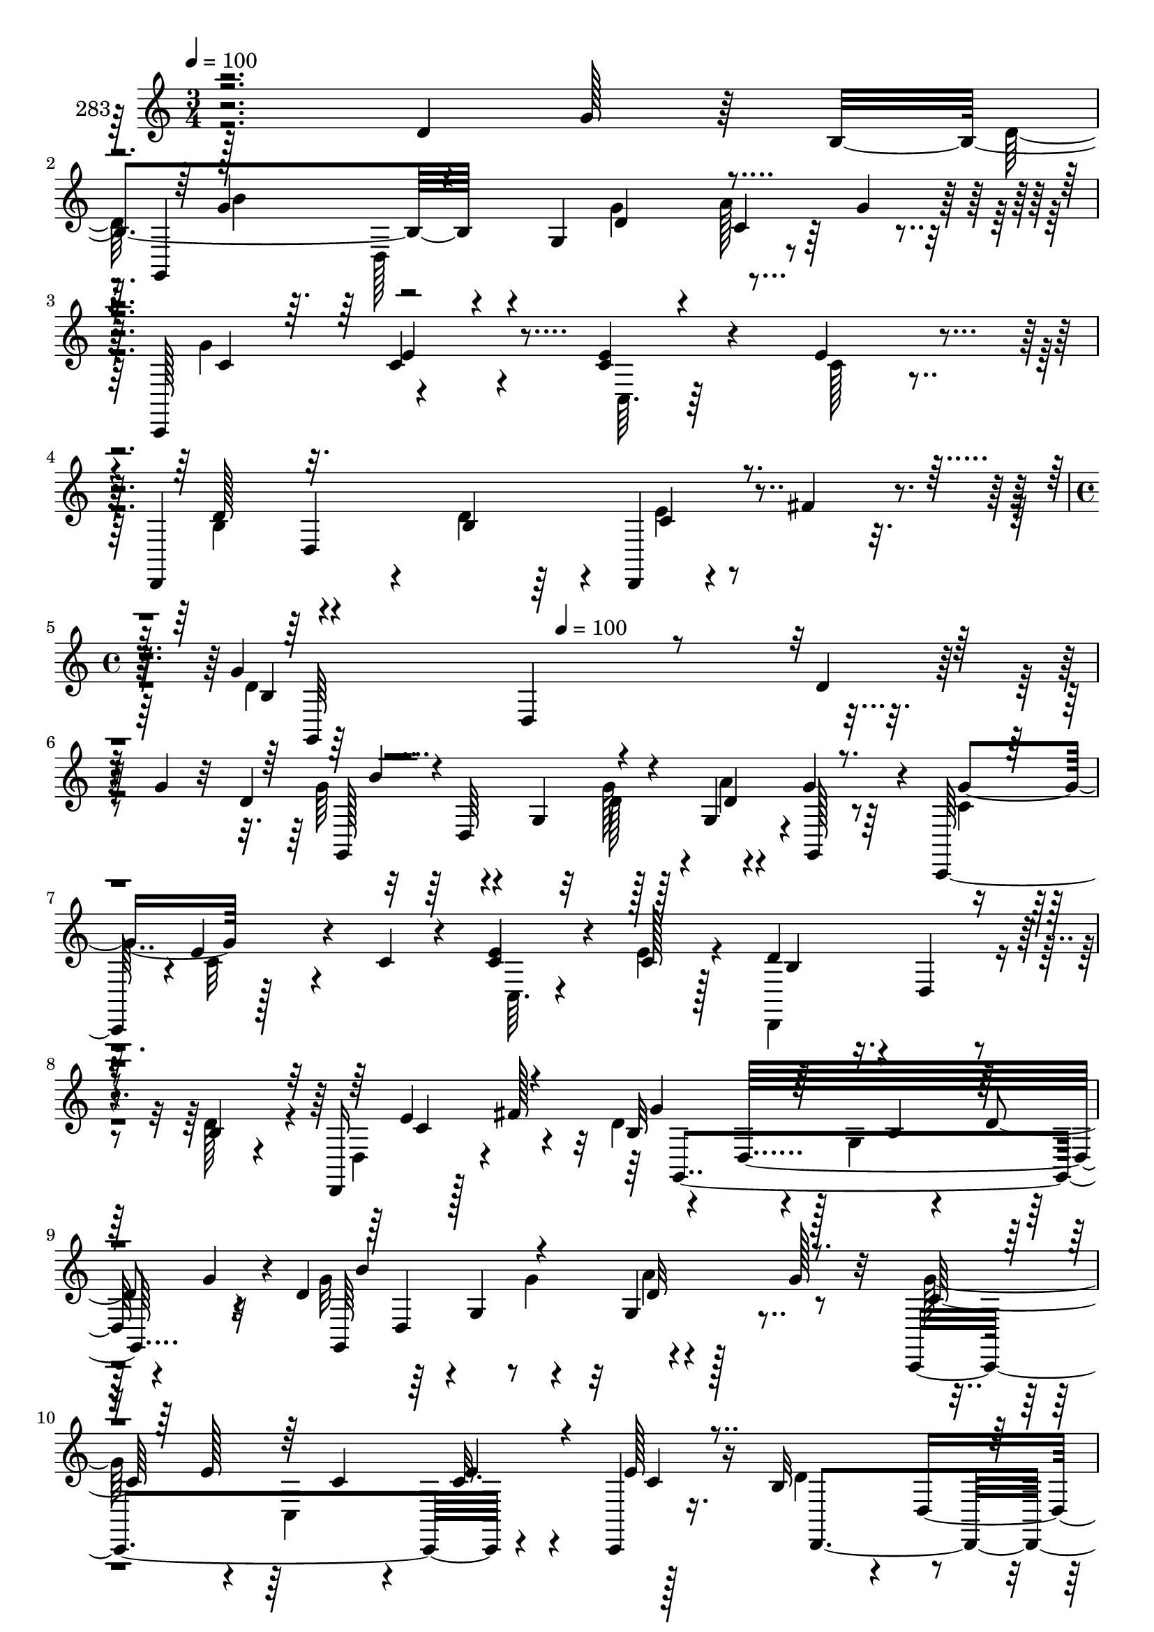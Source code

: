 % Lily was here -- automatically converted by c:/Program Files (x86)/LilyPond/usr/bin/midi2ly.py from mid/283.mid
\version "2.14.0"

\layout {
  \context {
    \Voice
    \remove "Note_heads_engraver"
    \consists "Completion_heads_engraver"
    \remove "Rest_engraver"
    \consists "Completion_rest_engraver"
  }
}

trackAchannelA = {


  \key c \major
    
  \set Staff.instrumentName = "283"
  
  \time 3/4 
  

  \key c \major
  
  \tempo 4 = 100 
  \skip 1*3 
  \time 4/4 
  \skip 4 
  \tempo 4 = 100 
  
}

trackAchannelB = \relative c {
  r2 d'4*49/96 g128*7 r64 b,4*118/96 r4*5/96 g4*92/96 c4*41/96 
  r64 g'4*32/96 r128*5 c,,,128*17 c''4*61/96 r4*76/96 <e c >4*19/96 
  r4*32/96 e4*20/96 r4*29/96 d,,4*137/96 r4*13/96 b''4*14/96 r64*5 d,,4*20/96 
  r4*31/96 fis''4*26/96 r4*20/96 g4*31/96 r4*17/96 d,4*163/96 r4*140/96 d'4*19/96 
  r128*9 g4*19/96 r32 d4 r4*14/96 g,4*58/96 r128*11 g4*17/96 r4*34/96 g'4*38/96 
  r4*11/96 c,,,128*17 r4*1/96 e''4*68/96 r4*28/96 c4*20/96 r4*25/96 <c e >4*22/96 
  r4*23/96 c128*5 r128*11 d4*92/96 r4*5/96 d,4*22/96 r4*28/96 b'4*14/96 
  r4*29/96 d,,16 r128*9 fis''128*19 r4*40/96 d,32*15 r4*14/96 g'4*31/96 
  r4*2/96 d4*80/96 r64*5 g,4*65/96 r4*25/96 g4*22/96 r128*11 g' 
  r32 c,,,4*199/96 r4*38/96 c4*16/96 r16. b''32*7 r4*13/96 d,4*131/96 
  r4*11/96 c'4*22/96 r4*29/96 g,4*221/96 r128*7 b''4*19/96 r64. d,4*74/96 
  r4*40/96 g,4*91/96 r4*2/96 e''32*5 r16. g,,,128*79 r64 b''128*7 
  r4*11/96 g4*71/96 r128*15 g,4 r4*43/96 d''128*11 r4*16/96 g,,,32*19 
  r4*13/96 g''16 r64 b,4*122/96 r4*37/96 g'64*7 r4*7/96 a4*61/96 
  r128*11 c,,,128*73 r128*9 c4*14/96 r4*34/96 d''4*104/96 r4*37/96 d16 
  r128*7 d,,128*5 r4*32/96 fis''128*11 r4*14/96 g,,128*105 r4*11/96 d'''4*19/96 
  r128*19 d4 r4*14/96 g,,4*58/96 r128*11 g4*17/96 r4*34/96 g''4*38/96 
  r4*11/96 c,,,,128*17 r4*1/96 e'''4*68/96 r4*28/96 c4*20/96 r4*25/96 <c e >4*22/96 
  r16 c128*5 r128*11 b,4*86/96 r4*10/96 d,4*22/96 r4*28/96 b'4*14/96 
  r4*29/96 d,,16 r128*9 fis'''128*19 r4*40/96 d,,32*15 r128*5 g''4*31/96 
  r4*1/96 d4*80/96 r64*5 g,,4*65/96 r4*25/96 g4*22/96 r4*34/96 g''128*11 
  r4*11/96 c,,,,4*199/96 r4*38/96 c4*16/96 r16. b''32*7 r4*13/96 d,4*131/96 
  r4*11/96 c''4*22/96 r64*5 b,64*13 r4*22/96 
  | % 23
  g64*19 r128*9 b''4*19/96 r64. d,4*74/96 r4*41/96 g,,4*91/96 
  r4*1/96 e'''32*5 r16. g,,,,128*79 r4*7/96 b'''128*7 r4*11/96 g4*71/96 
  r128*15 g,,4 r64*7 d'''128*11 r4*17/96 g,,,,32*19 r32 g'''16 
  r64 b,,4*122/96 r4*37/96 g''64*7 r4*7/96 a4*61/96 r128*11 c,,,,128*73 
  r128*9 c4*14/96 r4*34/96 d'''4*104/96 r4*38/96 b,4*13/96 r4*31/96 d,,128*5 
  r128*11 fis''' r4*13/96 g,,,128*105 r4*26/96 d''4 r4*14/96 g,4*58/96 
  r128*11 g4*17/96 r4*34/96 g'4*38/96 r4*11/96 c,,,128*17 r4*1/96 e''4*68/96 
  r4*28/96 c4*20/96 r4*25/96 <c e >4*22/96 r4*23/96 c128*5 r128*11 d4*92/96 
  r4*5/96 d,4*22/96 r4*28/96 b'4*14/96 r4*29/96 d,,16 r128*9 fis''128*19 
  r4*40/96 d,32*15 r4*14/96 g'4*31/96 r4*2/96 d4*80/96 r64*5 g,4*65/96 
  r4*25/96 g4*22/96 r128*11 g' r32 c,,,4*199/96 r4*38/96 c4*16/96 
  r16. b''32*7 r4*13/96 d,4*131/96 r4*11/96 c'4*22/96 r4*29/96 g,4*221/96 
  r128*7 b''4*19/96 r64. d,4*74/96 r4*40/96 g,4*91/96 r4*2/96 e''32*5 
  r16. g,,,128*79 r64 b''128*7 r4*11/96 g4*71/96 r128*15 g,4 r4*43/96 d''128*11 
  r4*16/96 g,,,32*19 r4*13/96 g''16 r64 b,4*122/96 r4*37/96 g'64*7 
  r4*7/96 a4*61/96 r128*11 c,,,128*73 r128*9 c4*14/96 r4*34/96 d''4*104/96 
  r4*37/96 d16 r128*7 d,,128*5 r4*32/96 fis''128*11 r4*14/96 g,,128*105 
}

trackAchannelBvoiceB = \relative c {
  \voiceTwo
  r128*95 d'128*33 
  | % 2
  r4*53/96 g4*40/96 r4*4/96 a128*23 r4*28/96 g4*61/96 r4*127/96 c,,64. 
  r64*7 c'128*5 r4*35/96 b4 r4*52/96 d4*32/96 r4*19/96 e r8. d4*23/96 
  r128*139 g64*13 r4*65/96 d128*9 r128*7 a'4*59/96 r64*7 c,4*31/96 
  | % 6
  r32. c32*5 r4*82/96 c,64. r4*34/96 e'4*19/96 r4*29/96 d,,4*125/96 
  r4*22/96 d''128*11 r4*13/96 d,4*38/96 r4*56/96 d'4*101/96 r128 g,4*122/96 
  r64*11 g'32*7 r4*59/96 g4*55/96 r4*91/96 g128*19 r4*43/96 c,,4*142/96 
  r128*15 d'4*104/96 r4*40/96 b32. r4*29/96 d,,4*19/96 r4*29/96 fis''4*23/96 
  r4*28/96 b,64*13 r4*22/96 g64*19 r64*11 g'4*70/96 r4*80/96 b4*29/96 
  r32. g4*64/96 r4*34/96 d'4*74/96 r4*22/96 g,,4*131/96 r4*13/96 d8 
  r4*5/96 d''4*101/96 r4*38/96 g,4*28/96 r4*17/96 e'128*21 r128*13 d4*74/96 
  r4*20/96 g,,4*115/96 r4*71/96 d'4*104/96 r4*44/96 d4*40/96 r64. c4*47/96 
  r8 g'128*29 r32 c,,4*182/96 r4*11/96 d,4*137/96 r4*5/96 b''4*13/96 
  r4*34/96 e4*41/96 r4*55/96 b4*22/96 r4*23/96 d,4*265/96 r4*100/96 g''64*13 
  r4*65/96 d128*9 r128*7 a'4*59/96 r64*7 c,4*31/96 r32. c32*5 r4*82/96 c,,64. 
  r4*35/96 e''4*19/96 r4*29/96 d4*92/96 r64*9 d128*11 r4*13/96 d,,4*38/96 
  r4*56/96 d''4*101/96 r128 g,,4*122/96 r64*11 g''32*7 r4*59/96 g4*55/96 
  | % 21
  r4*92/96 g128*19 r4*43/96 c,,,4*142/96 r4*44/96 d''4*104/96 
  r4*40/96 b,32. r4*29/96 d,,4*19/96 r4*29/96 fis'''4*23/96 r4*28/96 g4*101/96 
  r4*91/96 g4*44/96 r4*44/96 g4*70/96 r4*80/96 b4*29/96 r32. g4*64/96 
  r4*35/96 g4*29/96 r128*7 g64*9 r4*29/96 g4*13/96 r4*47/96 g128*13 
  r4*8/96 d,,8 r4*4/96 
  | % 25
  d'''4*101/96 r128*13 b4*22/96 r4*22/96 e128*21 r128*13 d4*74/96 
  r4*20/96 g,,,4*115/96 r4*71/96 d''4*104/96 r4*44/96 d4*40/96 
  r4*10/96 c4*47/96 r4*47/96 g'128*29 r32 c,,,4*182/96 r4*11/96 d,4*137/96 
  r4*5/96 d'''16 r16 e4*41/96 r4*55/96 b,4*22/96 r4*22/96 d,4*265/96 
  r128*13 g'64*13 r4*65/96 d128*9 r128*7 a'4*59/96 r64*7 c,4*31/96 
  r32. c32*5 r4*82/96 c,64. r4*34/96 e'4*19/96 r4*29/96 d,,4*125/96 
  r4*22/96 d''128*11 r4*13/96 d,4*38/96 r4*56/96 d'4*101/96 r128 g,4*122/96 
  r64*11 g'32*7 r4*59/96 g4*55/96 r4*91/96 g128*19 r4*43/96 c,,4*142/96 
  r128*15 d'4*104/96 r4*40/96 b32. r4*29/96 d,,4*19/96 r4*29/96 fis''4*23/96 
  r4*28/96 b,64*13 r4*22/96 g64*19 r64*11 g'4*70/96 r4*80/96 b4*29/96 
  r32. g4*64/96 r4*34/96 d'4*74/96 r4*22/96 g,,4*131/96 r4*13/96 d8 
  r4*5/96 d''4*101/96 r4*38/96 g,4*28/96 r4*17/96 e'128*21 r128*13 d4*74/96 
  r4*20/96 g,,4*115/96 r4*71/96 d'4*104/96 r4*44/96 d4*40/96 r64. c4*47/96 
  r8 g'128*29 r32 c,,4*182/96 r4*11/96 d,4*137/96 r4*5/96 b''4*13/96 
  r4*34/96 e4*41/96 r4*55/96 b4*22/96 r4*23/96 d,4*265/96 
}

trackAchannelBvoiceC = \relative c {
  r128*97 g4*197/96 r4*91/96 c'4*31/96 r32. e4*79/96 r4*160/96 d128*33 
  r4*100/96 c4*28/96 r4*64/96 b4*19/96 r4*425/96 g,128*59 r4*10/96 d''4*52/96 
  r8 g4*58/96 r128*75 b,4*86/96 r4*109/96 e4*59/96 r4*34/96 b32*7 
  r4*64/96 b4*11/96 r4*38/96 d4*62/96 r4*37/96 g,,64*31 r4*97/96 c'64*15 
  r64*9 c4*17/96 r4*29/96 c32. r4*29/96 e128*9 r16 d,,4*154/96 
  r4*38/96 e''4*22/96 r128*25 g4*101/96 r4*91/96 g4*44/96 r4*50/96 g,,4*197/96 
  r64*7 d'''4*29/96 r4*22/96 g,4*29/96 r128*7 g64*9 r4*29/96 g4*13/96 
  r4*47/96 g128*13 r4*52/96 b32*9 r128*13 d4*58/96 r4*38/96 g,,,32 
  r4*40/96 g''4*118/96 r8. d4*19/96 r4*74/96 g128*33 r4*140/96 g16. 
  r4*14/96 c,4*25/96 r4*25/96 c32*5 r4*88/96 e4*17/96 r4*31/96 c4*20/96 
  r4*26/96 b4*98/96 r4*91/96 c128*15 r4*50/96 d128*9 r4*83/96 g''4*20/96 
  r128*95 g,,,,128*59 r4*10/96 d'''4*52/96 r8 g4*58/96 r128*75 d,,,4*125/96 
  r4*71/96 c'''4*49/96 r4*43/96 b,32*7 r4*64/96 b4*11/96 r4*38/96 d'4*62/96 
  r4*37/96 g,,,64*31 r4*98/96 c''64*15 r64*9 c4*17/96 r4*28/96 c32. 
  r4*29/96 e128*9 r4*25/96 d,,,4*154/96 r4*38/96 e'''4*22/96 r4*74/96 g,,,4*221/96 
  r4*65/96 g4*197/96 r64*7 d''''4*29/96 r4*22/96 d4*74/96 r4*22/96 g,,,4*131/96 
  r128*19 b''32*9 r4*40/96 g4*28/96 r4*16/96 b4*73/96 r4*31/96 g4*118/96 
  r4*71/96 d4*19/96 r4*74/96 g128*33 r4*140/96 g16. r128*5 c,4*25/96 
  r16 c32*5 r4*88/96 e4*17/96 r4*31/96 c4*20/96 r128*9 
  | % 28
  b,4*98/96 r64*15 c'128*15 r128*17 d128*9 r4*82/96 g''4*20/96 
  r128*43 d,,,4*19/96 r128*9 g4*19/96 r64*5 g,,128*59 r4*10/96 d''4*52/96 
  r8 g4*58/96 r128*75 b,4*86/96 r4*109/96 e4*59/96 r4*34/96 b32*7 
  r4*64/96 b4*11/96 r4*38/96 d4*62/96 r4*37/96 g,,64*31 r4*97/96 c'64*15 
  r64*9 c4*17/96 r4*29/96 c32. r4*29/96 e128*9 r16 d,,4*154/96 
  r4*38/96 e''4*22/96 r128*25 g4*101/96 r4*91/96 g4*44/96 r4*50/96 g,,4*197/96 
  r64*7 d'''4*29/96 r4*22/96 g,4*29/96 r128*7 g64*9 r4*29/96 g4*13/96 
  r4*47/96 g128*13 r4*52/96 b32*9 r128*13 d4*58/96 r4*38/96 g,,,32 
  r4*40/96 g''4*118/96 r8. d4*19/96 r4*74/96 g128*33 r4*140/96 g16. 
  r4*14/96 c,4*25/96 r4*25/96 c32*5 r4*88/96 e4*17/96 r4*31/96 c4*20/96 
  r4*26/96 b4*98/96 r4*91/96 c128*15 r4*50/96 d128*9 r4*83/96 g''4*20/96 
}

trackAchannelBvoiceD = \relative c {
  \voiceThree
  r4*296/96 g''4*86/96 r4*56/96 d4*44/96 r4*478/96 d,4*130/96 r4*71/96 g,64*39 
  r4*211/96 b''4*143/96 r4*88/96 g,,128 r8*11 c'4*49/96 r4*44/96 g'4*92/96 
  r32*17 b4*145/96 r4*38/96 d,32*5 r4*88/96 e128*17 r64*15 e4*19/96 
  r4*29/96 c4*20/96 r4*173/96 d4*22/96 r4*28/96 c4*23/96 r4*122/96 d,32*19 
  r4*10/96 b''128*23 r4*74/96 g64*5 r4*17/96 b4*80/96 r128*23 b4*64/96 
  r4*172/96 g,,4*206/96 r4*134/96 b''4*89/96 r4*148/96 g,,4*196/96 
  r4*143/96 e''4*73/96 r128*25 c4*16/96 r4*31/96 e4*23/96 r4*112/96 d,4*136/96 
  r32*5 g'4*34/96 r4*76/96 g'4*14/96 r64*49 b4*143/96 r4*88/96 g,,,128 
  r8*11 e'''4*59/96 r4*34/96 g4*92/96 r32*17 b4*145/96 r4*38/96 d,32*5 
  r4*88/96 e128*17 r64*15 e4*19/96 r4*29/96 c4*20/96 r4*173/96 d4*22/96 
  r4*28/96 c4*23/96 r4*122/96 d,,32*19 r4*11/96 b'''128*23 r4*73/96 g64*5 
  r4*17/96 b4*80/96 r128*23 b4*64/96 r4*172/96 g,,,4*206/96 r16. g32 
  r4*86/96 b'''4*89/96 r4*149/96 g,,,4*196/96 
  | % 27
  r4*142/96 e'''4*73/96 r128*25 c4*16/96 r4*31/96 e4*23/96 r4*112/96 d,,4*136/96 
  r32*5 g''4*34/96 r4*76/96 g'4*14/96 r4*233/96 b,,4*143/96 r4*88/96 g,,128 
  r8*11 c'4*49/96 r4*44/96 g'4*92/96 r32*17 b4*145/96 r4*38/96 d,32*5 
  r4*88/96 e128*17 r64*15 e4*19/96 r4*29/96 c4*20/96 r4*173/96 d4*22/96 
  r4*28/96 c4*23/96 r4*122/96 d,32*19 r4*10/96 b''128*23 r4*74/96 g64*5 
  r4*17/96 b4*80/96 r128*23 b4*64/96 r4*172/96 g,,4*206/96 r4*134/96 b''4*89/96 
  r4*148/96 g,,4*196/96 r4*143/96 e''4*73/96 r128*25 c4*16/96 r4*31/96 e4*23/96 
  r4*112/96 d,4*136/96 r32*5 g'4*34/96 r4*76/96 g'4*14/96 
}

trackAchannelBvoiceE = \relative c {
  r128*99 b''4*79/96 r4*1270/96 d,,64*29 r4*643/96 g,4*256/96 r32*7 d'4*181/96 
  r128*307 d''4*71/96 r4*70/96 d64*9 r64*71 d,,4*194/96 r128*113 b''4*92/96 
  g,4*88/96 r4*1139/96 d64*29 r4*644/96 g,4*256/96 r32*7 d'4*181/96 
  r4*920/96 d'''4*71/96 r4*70/96 d64*9 
  | % 24
  r64*71 d,,,4*194/96 r4*340/96 b'''4*92/96 g,,4*88/96 r128*359 d64*29 
  r4*643/96 g,4*256/96 r32*7 d'4*181/96 r128*307 d''4*71/96 r4*70/96 d64*9 
  r64*71 d,,4*194/96 r128*113 b''4*92/96 g,4*88/96 
}

trackAchannelBvoiceF = \relative c {
  \voiceFour
  r4*346/96 d128*55 r4*1229/96 g'128*19 r128*381 a4*62/96 r4*950/96 d,,2 
  r4*5 b''4*22/96 r4*22/96 b4*73/96 r64*61 d,,4*167/96 r4*1198/96 g''128*19 
  r128*381 a4*62/96 r4*950/96 d,,,2 r4*5 d'''4*58/96 r64*71 d,,,4*167/96 
  r4*1136/96 g'128*19 r128*381 a4*62/96 r4*950/96 d,,2 r4*5 b''4*22/96 
  r4*22/96 b4*73/96 r64*61 d,,4*167/96 
}

trackAchannelBvoiceG = \relative c {
  \voiceOne
  r4*4669/96 g''4*62/96 r4*4670/96 g'4*62/96 r4*4609/96 g,4*62/96 
}

trackA = <<
  \context Voice = voiceA \trackAchannelA
  \context Voice = voiceB \trackAchannelB
  \context Voice = voiceC \trackAchannelBvoiceB
  \context Voice = voiceD \trackAchannelBvoiceC
  \context Voice = voiceE \trackAchannelBvoiceD
  \context Voice = voiceF \trackAchannelBvoiceE
  \context Voice = voiceG \trackAchannelBvoiceF
  \context Voice = voiceH \trackAchannelBvoiceG
>>


\score {
  <<
    \context Staff=trackA \trackA
  >>
  \layout {}
  \midi {}
}
